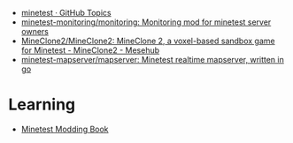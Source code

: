 :PROPERTIES:
:ID:       6904b2ed-bfc9-4485-aab1-28bdbec44b89
:END:
- [[https://github.com/topics/minetest][minetest · GitHub Topics]]
- [[https://github.com/minetest-monitoring/monitoring][minetest-monitoring/monitoring: Monitoring mod for minetest server owners]]
- [[https://git.minetest.land/MineClone2/MineClone2#target][MineClone2/MineClone2: MineClone 2, a voxel-based sandbox game for Minetest - MineClone2 - Mesehub]]
- [[https://github.com/minetest-mapserver/mapserver][minetest-mapserver/mapserver: Minetest realtime mapserver, written in go]]

* Learning

- [[https://rubenwardy.com/minetest_modding_book/en/index.html][Minetest Modding Book]]
